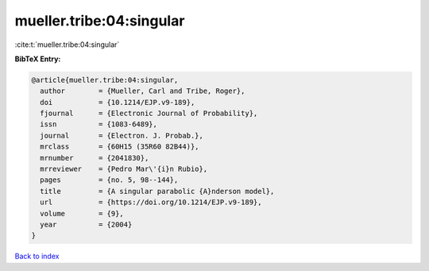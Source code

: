 mueller.tribe:04:singular
=========================

:cite:t:`mueller.tribe:04:singular`

**BibTeX Entry:**

.. code-block:: bibtex

   @article{mueller.tribe:04:singular,
     author        = {Mueller, Carl and Tribe, Roger},
     doi           = {10.1214/EJP.v9-189},
     fjournal      = {Electronic Journal of Probability},
     issn          = {1083-6489},
     journal       = {Electron. J. Probab.},
     mrclass       = {60H15 (35R60 82B44)},
     mrnumber      = {2041830},
     mrreviewer    = {Pedro Mar\'{i}n Rubio},
     pages         = {no. 5, 98--144},
     title         = {A singular parabolic {A}nderson model},
     url           = {https://doi.org/10.1214/EJP.v9-189},
     volume        = {9},
     year          = {2004}
   }

`Back to index <../By-Cite-Keys.html>`_
